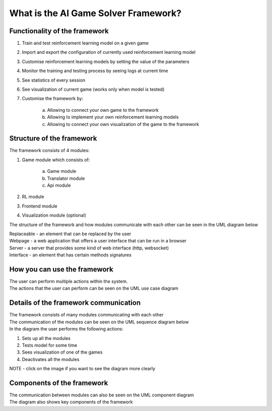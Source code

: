 What is the AI Game Solver Framework?
==========================================================================

===============================
Functionality of the framework
===============================

#. Train and test reinforcement learning model on a given game
#. Import and export the configuration of currently used reinforcement learning model
#. Customise reinforcement learning models by setting the value of the parameters
#. Monitor the training and testing process by seeing logs at current time
#. See statistics of every session
#. See visualization of current game (works only when model is tested)
#. Customise the framework by:

    a. Allowing to connect your own game to the framework
    b. Allowing to implement your own reinforcement learning models
    c. Allowing to connect your own visualization of the game to the framework

============================
Structure of the framework
============================

The framework consists of 4 modules:

#. Game module which consists of:

    a. Game module
    b. Translator module
    c. Api module
#. RL module
#. Frontend module
#. Visualization module (optional)

The structure of the framework and how modules communicate with each other can be seen in the UML diagram below

.. image:: _static/introduction/framework_structure.jpg
    :width: 600

| Replaceable - an element that can be replaced by the user
| Webpage - a web application that offers a user interface that can be run in a browser
| Server - a server that provides some kind of web interface (http, websocket)
| Interface - an element that has certain methods signatures

=================================
How you can use the framework
=================================

| The user can perform multiple actions within the system.
| The actions that the user can perform can be seen on the UML use case diagram

.. image:: _static/introduction/use_case_diagram.png
    :width: 600

=======================================
Details of the framework communication
=======================================

| The framework consists of many modules communicating with each other
| The communication of the modules can be seen on the UML sequence diagram below
| In the diagram the user performs the following actions:

#. Sets up all the modules
#. Tests model for some time
#. Sees visualization of one of the games
#. Deactivates all the modules

| NOTE - click on the image if you want to see the diagram more clearly

.. image:: _static/introduction/sequence_diagram.jpg
    :width: 600

===================================
Components of the framework
===================================

| The communication between modules can also be seen on the UML component diagram
| The diagram also shows key components of the framework

.. image:: _static/introduction/component_diagram.jpg
    :width: 600
